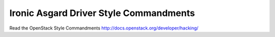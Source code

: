 Ironic Asgard Driver Style Commandments
=======================================

Read the OpenStack Style Commandments http://docs.openstack.org/developer/hacking/
